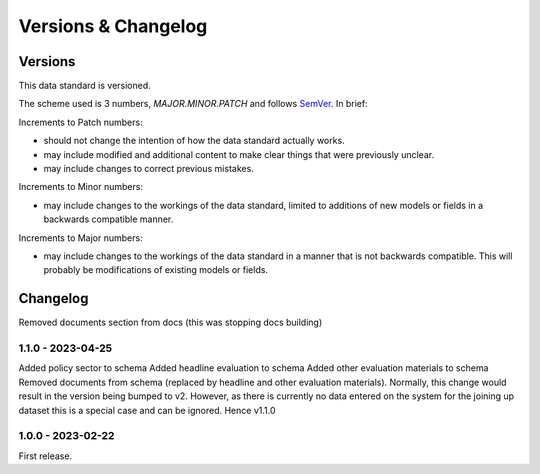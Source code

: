 Versions & Changelog
====================

Versions
--------

This data standard is versioned.

The scheme used is 3 numbers, `MAJOR.MINOR.PATCH` and follows `SemVer <https://semver.org/spec/v2.0.0.html>`_. In brief:

Increments to Patch numbers:

* should not change the intention of how the data standard actually works.
* may include modified and additional content to make clear things that were previously unclear.
* may include changes to correct previous mistakes.

Increments to Minor numbers:

* may include changes to the workings of the data standard, limited to additions of new models or fields in a backwards compatible manner.

Increments to Major numbers:

* may include changes to the workings of the data standard in a manner that is not backwards compatible. This will probably be modifications of existing models or fields.

Changelog
---------

Removed documents section from docs (this was stopping docs building)

1.1.0 - 2023-04-25
~~~~~~~~~~~~~~~~~~

Added policy sector to schema
Added headline evaluation to schema
Added other evaluation materials to schema
Removed documents from schema (replaced by headline and other evaluation materials).
Normally, this change would result in the version being bumped to v2. However, as there is currently no data entered on the system for the joining up dataset this is a special case and can be ignored. Hence v1.1.0

1.0.0 - 2023-02-22
~~~~~~~~~~~~~~~~~~

First release.

